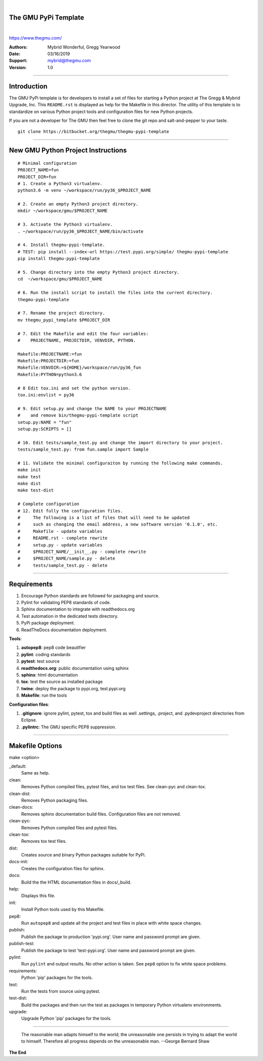 |

The GMU PyPi Template
---------------------
|  

.. image:: birdie_logo_64x96.png


https://www.thegmu.com/

:Authors: Mybrid Wonderful, Gregg Yearwood
:Date: 03/16/2019
:Support: mybrid@thegmu.com
:Version: 1.0

----

Introduction
------------

The GMU PyPi template is for developers to install a set of files for starting a Python project at The Gregg & Mybrid Upgrade, Inc. This ``README.rst`` is displayed as help for the Makefile in this director. The utility of this template is to standardize on various Python project tools and configuration files for new Python projects.

If you are not a developer for The GMU then feel free to clone the git repo and salt-and-pepper to your taste.

::

 git clone https://bitbucket.org/thegmu/thegmu-pypi-template

----

New GMU Python Project Instructions
-----------------------------------

:: 

 # Minimal configuration 
 PROJECT_NAME=fun
 PROJECT_DIR=fun
 # 1. Create a Python3 virtualenv.
 python3.6 -m venv ~/workspace/run/py36_$PROJECT_NAME
 
 # 2. Create an empty Python3 project directory.
 mkdir ~/workspace/gmu/$PROJECT_NAME
 
 # 3. Activate the Python3 virtualenv.
 . ~/workspace/run/py36_$PROJECT_NAME/bin/activate
  
 # 4. Install thegmu-pypi-template.
 # TEST: pip install --index-url https://test.pypi.org/simple/ thegmu-pypi-template
 pip install thegmu-pypi-template
  
 # 5. Change directory into the empty Python3 project directory.
 cd  ~/workspace/gmu/$PROJECT_NAME
  
 # 6. Run the install script to install the files into the current directory.
 thegmu-pypi-template

 # 7. Rename the project directory.
 mv thegmu_pypi_template $PROJECT_DIR

 # 7. Edit the Makefile and edit the four variables:
 #    PROJECTNAME, PROJECTDIR, VENVDIR, PYTHON.
  
 Makefile:PROJECTNAME:=fun
 Makefile:PROJECTDIR:=fun
 Makefile:VENVDIR:=${HOME}/workspace/run/py36_fun
 Makefile:PYTHON=python3.6

 # 8 Edit tox.ini and set the python version.
 tox.ini:envlist = py36

 # 9. Edit setup.py and change the NAME to your PROJECTNAME
 #    and remove bin/thegmu-pypi-template script
 setup.py:NAME = "fun"
 setup.py:SCRIPTS = []

 # 10. Edit tests/sample_test.py and change the import directory to your project.
 tests/sample_test.py: from fun.sample import Sample

 # 11. Validate the minimal configuraiton by running the following make commands. 
 make init
 make test
 make dist
 make test-dist

 # Complete configuration
 # 12. Edit fully the configuration files.
 #     The following is a list of files that will need to be updated
 #     such as changing the email address, a new software version '0.1.0', etc.
 #     Makefile - update variables
 #     README.rst - complete rewrite
 #     setup.py - update variables
 #     $PROJECT_NAME/__init__.py - complete rewrite
 #     $PROJECT_NAME/sample.py - delete
 #     tests/sample_test.py - delete

----

Requirements
------------

#. Encourage Python standards are followed for packaging and source.
#. Pylint for validating PEP8 standards of code.
#. Sphinx documentation to integrate with readthedocs.org
#. Test automation in the dedicated tests directory.
#. PyPi package deployment.
#. ReadTheDocs documentation deployment.


**Tools**:

#. **autopep8**: pep8 code beautifier
#. **pylint**: coding standards
#. **pytest**: test source
#. **readthedocs.org**: public documentation using sphinx
#. **sphinx**: html documentation
#. **tox**: test the source as installed package
#. **twine**: deploy the package to pypi.org, test.pypi.org
#. **Makefile**: run the tools


**Configuration files**:

#. **.gitignore**: ignore pylint, pytest, tox and build files as well .settings, .project, and .pydevproject directories from Eclipse.
#. **.pylintrc**: The GMU specific PEP8 suppression.

----

Makefile Options
----------------

make <option>

_default:
    Same as help.

clean:
    Removes Python compiled files, pytest files, and tox test files. 
    See clean-pyc and clean-tox.

clean-dist:
    Removes Python packaging files.

clean-docs:
    Removes sphinx documentation build files. Configuration files are not removed. 

clean-pyc:
    Removes Python compiled files and pytest files. 

clean-tox: 
    Removes tox test files. 

dist:
    Creates source and binary Python packages suitable for PyPi. 

docs-init:
    Creates the configuration files for sphinx.

docs:
    Build the the HTML documentation files in docs/_build.

help:
    Displays this file.

init:
    Install Python tools used by this Makefile.

pep8:
    Run ``autopep8`` and update all the project and test files in place with white space changes.
 
publish:
    Publish the package to production 'pypi.org'.
    User name and password prompt are given. 

publish-test:
    Publish the package to test 'test-pypi.org'. 
    User name and password prompt are given. 

pylint:
    Run ``pylint`` and output results. No other action is taken. See ``pep8`` option to fix white space problems. 

requirements:
    Python 'pip' packages for the tools. 

test:
    Run the tests from source using pytest. 

test-dist:
    Build the packages and then run the test as packages in temporary Python virtualenv environments. 

upgrade:
    Upgrade Python 'pip' packages for the tools. 

---- 

    The reasonable man adapts himself to the world; the unreasonable one persists in trying to adapt the world to himself.  Therefore all progress depends on the unreasonable man. --George Bernard Shaw

**The End**
